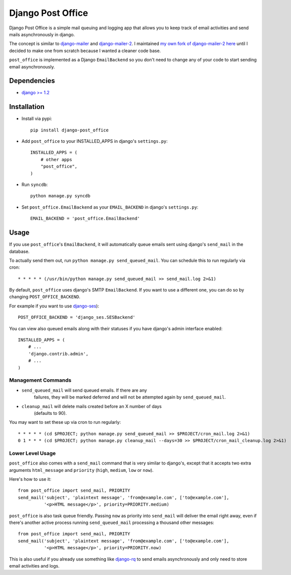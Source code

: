 ==================
Django Post Office
==================

Django Post Office is a simple mail queuing and logging app that allows you to
keep track of email activities and send mails asynchronously in django.

The concept is similar to `django-mailer <https://github.com/jtauber/django-mailer>`_ and
`django-mailer-2 <https://github.com/SmileyChris/django-mailer-2>`_. I maintained `my own fork of
django-mailer-2 here <https://github.com/selwin/django-mailer>`_ until I decided to make one from scratch
because I wanted a cleaner code base.

``post_office`` is implemented as a Django ``EmailBackend`` so you don't need to change any of your code
to start sending email asynchronously.


Dependencies
============

- `django >= 1.2 <http://djangoproject.com/>`_


Installation
============

* Install via pypi::
    
    pip install django-post_office

* Add ``post_office`` to your INSTALLED_APPS in django's ``settings.py``::
    
    INSTALLED_APPS = (
        # other apps
        "post_office",
    )

* Run ``syncdb``::
    
    python manage.py syncdb

* Set ``post_office.EmailBackend`` as your ``EMAIL_BACKEND`` in django's ``settings.py``::

    EMAIL_BACKEND = 'post_office.EmailBackend'


Usage
=====

If you use ``post_office``'s ``EmailBackend``, it will automatically queue emails sent using
django's ``send_mail`` in the database.

To actually send them out, run ``python manage.py send_queued_mail``. You can schedule this
to run regularly via cron::
    
    * * * * * (/usr/bin/python manage.py send_queued_mail >> send_mail.log 2>&1)


By default, ``post_office`` uses django's SMTP ``EmailBackend``. If you want to use a different one,
you can do so by changing ``POST_OFFICE_BACKEND``.

For example if you want to use `django-ses <https://github.com/hmarr/django-ses>`_)::

    POST_OFFICE_BACKEND = 'django_ses.SESBackend'

You can view also queued emails along with their statuses if you have django's admin interface enabled::
    
    INSTALLED_APPS = (
        # ...
        'django.contrib.admin',
        # ...
    )

Management Commands
-------------------

* ``send_queued_mail`` will send queued emails. If there are any
   failures, they will be marked deferred and will not be attempted again by
   ``send_queued_mail``.

* ``cleanup_mail`` will delete mails created before an X number of days
   (defaults to 90).

You may want to set these up via cron to run regularly::

    * * * * * (cd $PROJECT; python manage.py send_queued_mail >> $PROJECT/cron_mail.log 2>&1)
    0 1 * * * (cd $PROJECT; python manage.py cleanup_mail --days=30 >> $PROJECT/cron_mail_cleanup.log 2>&1)

Lower Level Usage
-----------------

``post_office`` also comes with a ``send_mail`` command that is very similar to django's,
except that it accepts two extra arguments ``html_message`` and
``priority`` (``high``, ``medium``, ``low`` or ``now``).

Here's how to use it::
    
    from post_office import send_mail, PRIORITY
    send_mail('subject', 'plaintext message', 'from@example.com', ['to@example.com'],
              '<p>HTML message</p>', priority=PRIORITY.medium)

``post_office`` is also task queue friendly. Passing ``now`` as priority into ``send_mail``
will deliver the email right away, even if there's another active process
running ``send_queued_mail`` processing a thousand other messages::
    
    from post_office import send_mail, PRIORITY
    send_mail('subject', 'plaintext message', 'from@example.com', ['to@example.com'],
              '<p>HTML message</p>', priority=PRIORITY.now)

This is also useful if you already use something like `django-rq <https://github.com/ui/django-rq>`_
to send emails asynchronously and only need to store email activities and logs.
